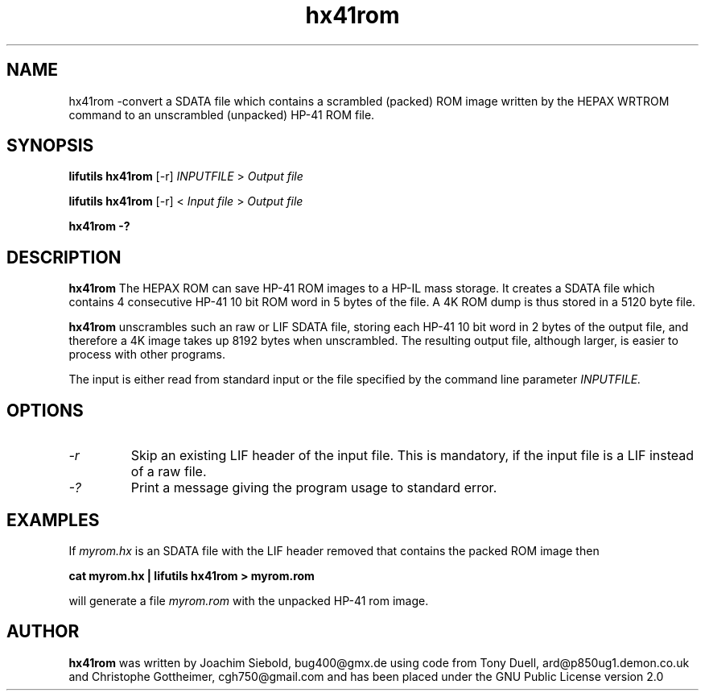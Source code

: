 .TH hx41rom 1  03-November-2024 "LIF Utilitites" "LIF Utilities"
.SH NAME
hx41rom \-convert a SDATA file which contains a scrambled (packed) ROM image written by the HEPAX WRTROM command to an unscrambled (unpacked) HP-41 ROM file.
.SH SYNOPSIS
.B lifutils hx41rom
[\-r]
.I INPUTFILE
>
.I Output file
.PP
.B lifutils hx41rom
[\-r]
<
.I Input file
>
.I Output file
.PP
.B hx41rom \-?
.SH DESCRIPTION
.B hx41rom
The HEPAX ROM can save HP-41 ROM images to a HP-IL mass storage. It creates
a SDATA file which contains 4 consecutive HP-41 10 bit ROM word in 5 bytes
of the file. A 4K ROM dump is thus stored in a 5120 byte file.
.PP
.B hx41rom
unscrambles such an raw or LIF SDATA file, storing each HP-41 10 bit word in 2 bytes of
the output file, and therefore a 4K image takes up 8192 bytes when
unscrambled. The resulting output file, although larger, is easier to
process with other programs.
.PP
The input is either read from standard input or the file specified by the command line parameter
.I INPUTFILE.
.SH OPTIONS
.TP
.I \-r
Skip an existing LIF header of the input file. This is mandatory, if the input file is a LIF instead of a raw file.
.TP
.I \-?
Print a message giving the program usage to standard error.
.SH EXAMPLES
If
.I myrom.hx
is an SDATA file with the LIF header removed that contains the packed 
ROM image then
.PP
.B cat myrom.hx | lifutils hx41rom > myrom.rom
.PP 
will generate a file
.I myrom.rom
with the unpacked HP-41 rom image.
.SH AUTHOR
.B hx41rom
was written by Joachim Siebold, bug400@gmx.de using code from Tony Duell, 
ard@p850ug1.demon.co.uk and Christophe Gottheimer, cgh750@gmail.com and 
has been placed under the GNU Public License version 2.0
